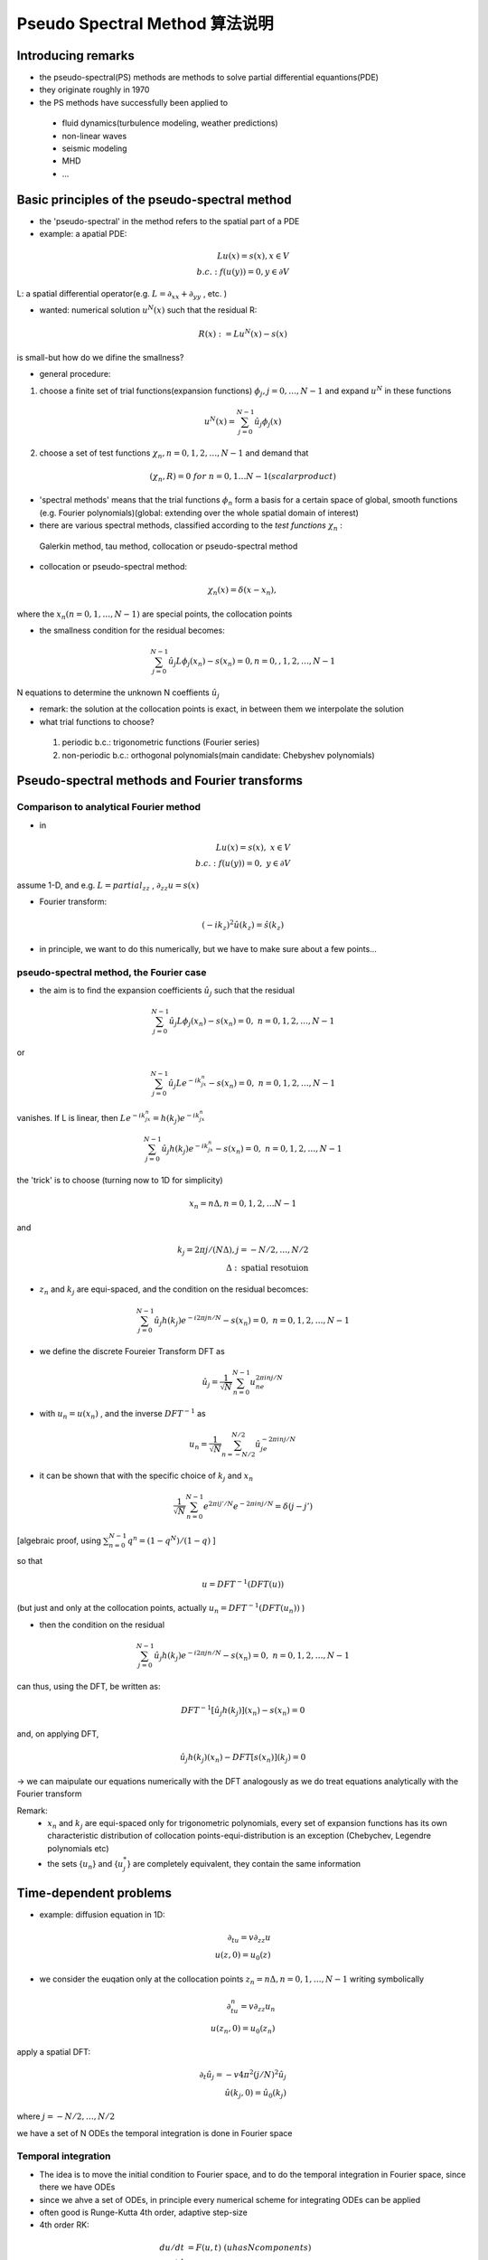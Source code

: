 *******************************************
Pseudo Spectral Method 算法说明
*******************************************


Introducing remarks
==================================================

- the pseudo-spectral(PS) methods are methods to solve partial differential equantions(PDE)
- they originate roughly in 1970
- the PS methods have successfully been applied to 

 - fluid dynamics(turbulence modeling, weather predictions)
 - non-linear waves
 - seismic modeling
 - MHD
 - ...


Basic principles of the pseudo-spectral method
==================================================

- the 'pseudo-spectral' in the method refers to the spatial part of a PDE
- example: a apatial PDE:

.. math::

 L u(x)=s(x), x\in V \\
 b.c.:f(u(y))=0, y\in \partial V

L: a spatial differential operator(e.g. :math:`L=\partial_{xx}+\partial_{yy}` , etc. )

- wanted: numerical solution :math:`u^N(x)` such that the residual R:

.. math::
 
 R(x):=Lu^N(x)-s(x)

is small-but how do we difine the smallness?

- general procedure:
 
1. choose a finite set of trial functions(expansion functions) :math:`\phi_j,j=0,\dots , N-1` and expand :math:`u^N` in these functions

.. math::

 u^N(x)=\sum_{j=0}^{N-1}\hat{u_j}\phi_j(x)

2. choose a set of test functions :math:`\chi_n,n=0,1,2,\dots, N-1` and demand that

.. math::

 (\chi_n,R)=0 \ \ for\ n=0,1\dots N-1 (scalar product)

- 'spectral methods' means that the trial functions :math:`\phi_n` form a basis for a certain space of global, smooth functions (e.g. Fourier polynomials)(global: extending over the whole spatial domain of interest)
- there are various spectral methods, classified according to the *test functions* :math:`\chi_n` :

 Galerkin method, tau method, collocation or pseudo-spectral method

- collocation or pseudo-spectral method:

.. math::
 
 \chi_n(x) = \delta(x-x_n),

where the :math:`x_n (n=0,1,\dots,N-1)` are special points, the collocation points

- the smallness condition for the residual  becomes:

.. math::

 \sum_{j=0}^{N-1}\hat{u_j}L\phi_j(x_n)-s(x_n)=0, n = 0,,1,2,\dots,N-1

N equations to determine the unknown N coeffients :math:`\hat{u_j}`

- remark: the solution at the collocation points is exact, in between them we interpolate the solution

- what trial functions to choose?

 1. periodic b.c.: trigonometric functions (Fourier series)
 2. non-periodic b.c.: orthogonal polynomials(main candidate: Chebyshev polynomials)

Pseudo-spectral methods and Fourier transforms
==================================================

Comparison to analytical Fourier method
--------------------------------------------------

- in 

.. math::

 Lu(x)=s(x),\ \ x\in V\\
 b.c.:f(u(y))=0,\ y\in \partial V

assume 1-D, and e.g. :math:`L=partial_{zz}` , :math:`\partial_{zz}u=s(x)`

- Fourier transform:

.. math::

 (-ik_z)^2\hat{u}(k_z)=\hat{s}(k_z)

- in principle, we want to do this numerically, but we have to make sure about a few points...

pseudo-spectral method, the Fourier case
--------------------------------------------------

- the aim is to find the expansion coefficients :math:`\hat{u}_j` such that the residual

.. math::

 \sum_{j=0}^{N-1} \hat{u}_j L \phi_j(x_n)-s(x_n)=0,\ n=0,1,2,\dots,N-1

or

.. math::

  \sum_{j=0}^{N-1} \hat{u}_j L e^{-ik_jx_n}-s(x_n)=0,\ n=0,1,2,\dots,N-1

vanishes. If L is linear, then :math:`Le^{-ik_jx_n}=h(k_j)e^{-ik_jx_n}`

.. math::

  \sum_{j=0}^{N-1} \hat{u}_j h(k_j)e^{-ik_jx_n}-s(x_n)=0,\ n=0,1,2,\dots,N-1

the 'trick' is to choose (turning now to 1D for simplicity)

.. math::

 x_n=n\Delta, n=0,1,2,\dots N-1

and 

.. math::

 k_j= 2\pi j/(N \Delta), j=-N/2,\dots,N/2\\
 \Delta:\textrm{spatial resotuion}

- :math:`z_n` and :math:`k_j` are equi-spaced, and the condition on the residual becomces:

.. math::

  \sum_{j=0}^{N-1} \hat{u}_j h(k_j)e^{-i2\pi j n/N}-s(x_n)=0,\ n=0,1,2,\dots,N-1


- we define the discrete Foureier Transform DFT as

.. math::
 
 \hat{u}_j=\frac{1}{\sqrt{N}} \sum_{n=0}^{N-1}u_ne^{2 \pi i nj/N}

- with :math:`u_n=u(x_n)` , and the inverse :math:`DFT^{-1}` as

.. math::

 u_n=\frac{1}{\sqrt{N}} \sum_{n=-N/2}^{N/2}\hat{u}_je^{-2 \pi i nj/N}

- it can be shown that with the specific choice of :math:`k_j` and :math:`x_n`

.. math::

 \frac{1}{\sqrt{N}} \sum_{n=0}^{N-1}e^{2\pi i j'/N}e^{-2 \pi i n j/N}=\delta(j-j')

[algebraic proof, using :math:`\sum_{n=0}^{N-1}q^n=(1-q^N)/(1-q)` ]

so that

.. math::

 u=DFT^{-1}(DFT(u))

(but just and only at the collocation points, actually :math:`u_n=DFT^{-1}(DFT(u_n))` )

- then the condition on the residual

.. math::

 \sum_{j=0}^{N-1} \hat{u}_j h(k_j)e^{-i2\pi j n/N}-s(x_n)=0,\ n=0,1,2,\dots,N-1

can thus, using the DFT, be written as:

.. math::

 DFT^{-1}[\hat{u}_j h(k_j)](x_n)-s(x_n)=0

and, on applying DFT,

.. math::

 \hat{u}_j h(k_j)(x_n)-DFT[s(x_n)](k_j)=0

-> we can maipulate our equations numerically with the DFT analogously as we do treat equations analytically with the Fourier transform

Remark:
 - :math:`x_n` and :math:`k_j` are equi-spaced only for trigonometric polynomials, every set of expansion functions has its own characteristic distribution of collocation points-equi-distribution is an exception (Chebychev, Legendre polynomials etc)
 - the sets {:math:`u_n`} and {:math:`u_j^*`} are completely equivalent, they contain the same information


Time-dependent problems
==================================================

- example: diffusion equation in 1D:

.. math::

 \partial_tu=v\partial_{zz}u\\
 u(z,0)=u_0(z)

- we consider the euqation only at the collocation points :math:`z_n=n\Delta,n=0,1,\dots,N-1` writing symbolically

.. math::

 \partial_tu_n=v\partial_{zz}u_n\\
 u(z_n,0)=u_0(z_n)

apply a spatial DFT:

.. math::

 \partial_t\hat{u}_j=-v4\pi^2(j/N)^2\hat{u}_j\\
 \hat{u}(k_j,0)=\hat{u_0}(k_j)

where :math:`j=-N/2,\dots,N/2`

we have a set of N ODEs
the temporal integration is done in Fourier space

Temporal integration
--------------------------------------------------

- The idea is to move the initial condition to Fourier space, and to do the temporal integration in Fourier space, since there we have ODEs
- since we ahve a set of ODEs, in principle every numerical scheme for integrating ODEs can be applied
- often good is Runge-Kutta 4th order, adaptive step-size
- 4th order RK:

.. math::

 du/dt&=F(u,t) \ \ \ (u has N components)\\
 u^{n+1}&=u^n+1/6(r_1+2r_2+2r_3+r_4)\\
 r_1&=\Delta t F(u^n,t_n)\\
 r_2&=\Delta t F(u^n+1/2r_1,t_n+1/2\Delta t)\\
 r_3&=\Delta t F(u^n+1/2r_2,t_n+1/2\Delta t)\\
 r_4&=\Delta t F(u^n+r_3,t_n+\Delta t)\\

- adaptive step-size:(for efficiency of the code)

advance :math:`\Delta t` , and also :math:`\Delta t/2+\Delta t/2`,compare the results with prescribed accuracy, depending on the result make :math:`\Delta t` smaller or larger.

how to treat non-linearities
==================================================

- assume there is a term :math:`\rho(z)u(z)` in the original PDE
- we are working in F-space, using DFT, so at a given time we have available :math:`\rho^*_j` and :math:`u^*_j` 
- :math:`\rho u` corresponds to a convolution in F-space, but convolutions are expensive(CPU time) and must be avoided (~:math:`N^2` )
- the procedure to calculate :math:`(\rho u)^*_j` is as follow(~ :math:`N log_2N` ):

 1. given at time t are :math:`\rho^*_j` and :math:`u^*_j` 
 2. calculate :math:`\rho_n=DFT^{-1}(\rho^*_j)` and :math:`u_n=DFT^{-1}(u^*_j)`
 3. multiply and store :math:`w_n=\rho_nu_n`
 4. move :math:`w_n` to F-space, :math:`w^*_k=DFT(w_n)`
 5. use :math:`w^*_j\ for \ (\rho u)^*_j`

Aliasing--de-aliansing
==================================================

- the Foureier modes used are:

.. math::

 e^{ik_jz_n}\\
 \textrm{with wave-vectors} k_j=2\pi j/N \Delta, j=-N/2,\dots, N/2\\
 \textrm{ and grid-points} z_n=n\Delta, n=0,1,\dots,N-1,\\
 \textrm{i.e. the modes are } e^{2 \pi i j n/N}

- at the grid points :math:`x_n,e^{2\pi i n j /N}` equals:

.. math::

 e^{2 \pi i(j+lN)n/Nf}, l=\dots,-2,-1,0,1,2,\dots

this implies that modes with:

.. math::

 k=2\pi (j+lN)/(N\Delta )

contribute to the DFT as if they had

.. math::

 k=2\pi j /N \Delta

i.e. high k modes alias/bias the amplitude a lower k modes!

- example: for :math:`\Delta =1,N=8` , our wave vectors are

.. math::

 k_j=-\pi,-3\pi/4,\dots,-\pi/4,0,\pi/4,\dots,3\pi/4,\pi

now e.g. to :math:`k=\pi/4` also the modes :math:`k=9\pi/4,17\pi/4 \dots` etc. contribute! i.e. modes outside the k-range we model bias the modeled k-range

example: grid of N=8 points, :math:`\Delta =1` :

:math:`sin(z \pi/4)` and :math:`sin(z 9 \pi/4)` appear as being the same function when sampled.

First consequence of the aliasing effect:

prescribed functions such as initial conditions :math:`u(z,t=0)` or source functions :math:`s(z,t)` are best provided as superpositions fo the explicitly available modes,

.. math::

 u(z_n,t=0)=\sum_j u^*_{0,j}e^{2 \pi i j n/N}

Aliasing and nonlinearities
--------------------------------------------------

- assume we have a non-linear term :math:`\rho u` in our PDE, and 

.. math::

 \rho(z)=sin(k_1z),u(z)=sin(k_2z),

with :math:`k_1,k_2` form our set of available wave-vectors :math:`k_j`

- now

.. math::

 \rho u ~ -cos[(k_1+k_2)z]+cos[(k_2-k_1)z],

and :math:`k_1+k_2` may lie outside our range of k's,
and the available Foureier amplitudes might get aliased!

- :math:`k_1+k_2` outside range if :math:`k_1+k_2>\pi` and the amplitude appears wrongly in the range of ks at :math:`k_1+k_2-2\pi(l=-1,j_1+j_2-N)` the DFT is aliased

De-aliasing
--------------------------------------------------

- several methods exist to prevent aliasing:

 zero-padding(3/2-rule), truncating(2/3-rule), phase shift

- we apply 2/3-rule:

 - simple to apply
 - low cost in computing time

- Basic idea:

 set part of the amplitudes to zero always prior to (non-linear) multiplications:

 full index range of k-vectors: :math:`[-N/2,N/2]`
 -> keep the sub-range :math:`[-K,K]` free of aliasing
 method: set Fourier amplitudes :math:`u^*_j=0\ in \ [-N/2,-K]\ and \ [N/2, K]`

- why does this work?  and how to choose K?
- let j and s be in :math:`[0,K]` 
- if :math:`j+s>N/2` (outside range), then the amplitude corresponding to j+s will be aliased to j+s-N
- we demand that :math:`j+s-N<-K` (in the not used part of the spectrum), the largest j, s in the range are :math:`j=s=K; j+s-N<=2K-N` i.e. :math:`K<N/3`

- we set :math:`K=N/3=(2/3)N/2`: '2/3-rule`
- for :math:`j.s` in :math:`j+s>N/2` the amplitude is aliased to :math:`j+s-N`, which may lie in :math:`[-K,0]` , but we do not have to care, the amplitudes at j and s are set to zero-> the range :math:`[-K,K]` is free of aliasing.

non-linearities, de-aliased
--------------------------------------------------

- assume you need to evaluate :math:`DFT(\rho_iu_i)` , having given the Fourier transforms :math:`\rho_j^*` and :math:`u_j^*` :

.. math::

 &\rho_j^*,u_j^* \\
 \rightarrow & \rho_j^*,u_j^*=0\ for\ j>(2/3)N/2 \\
 \rightarrow &(DFT^{-1}) \rho_n , u_n \\
 \rightarrow &w_n=\rho_n u_n \\
 \rightarrow &(\rho_ju_j)^*=w^*

Stability and convergence
--------------------------------------------------

- ... theory on stability on convergence ...
- reproduce analytically known cases
- reproduce results of others, or results derived in different ways
- test the individual sub-tasks the code performs
- monitor conserved quantities (if there are any)
- apply fantasy and pysical intuition to the concrete problem you study, try to be as critical as you can against your results

Concluding remarks
==================================================

Positive properties of the pseudo-spectral(PS) method
----------------------------------------------------------------------

- for analytic functions (solutions), the errors decay exponentially with N, i.e. very fast
- non-smoothness of even discontinuities in coeficients ro the solutions seem note to cause problems
- often, less grid points are needed with the PS method than with finite difference methods to achieve the same accuracy(computing time and memory!)

Negative properties of the pseudo-spectral method
----------------------------------------------------------------------

- certain boundary condition s may cause difficulties
- irregular domains(simulation boxes) can be difficult or impossible to implement
- strong shocks can cause problems
- local grid refinement (for cases where it is needed) seems not possible, so-far

References
==================================================

.. [1] Here is a nice `tutorial <_static/pseudo-spectral_2.pdf>`_
.. [2] `Wikipedia page for pseudo spectral method <http://en.wikipedia.org/wiki/Pseudo-spectral_method>`_
.. [3] Press, WH; Teukolsky, SA; Vetterling, WT; Flannery, BP (2007). "Section 20.7. Spectral Methods". `Numerical Recipes: The Art of Scientific Computing (3rd ed.) <ftp://lab.yeshiwei.com/Ebooks/Programming/Numerical_Recipes__The_Art_of_Scientific_Computing__Third_Edition.pdf>`_ . New York: Cambridge University Press. ISBN 978-0-521-88068-8.
